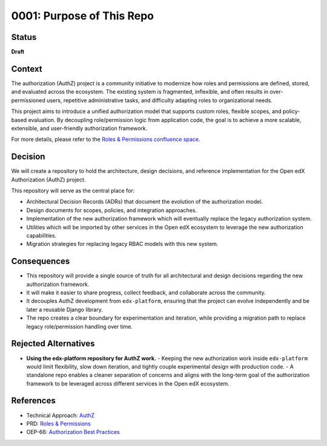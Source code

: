 0001: Purpose of This Repo
##########################

Status
******

**Draft**

Context
*******

The authorization (AuthZ) project is a community initiative to modernize how roles and permissions are defined, stored, and evaluated across the ecosystem. The existing system is fragmented, inflexible, and often results in over-permissioned users, repetitive administrative tasks, and difficulty adapting roles to organizational needs.

This project aims to introduce a unified authorization model that supports custom roles, flexible scopes, and policy-based evaluation. By decoupling role/permission logic from application code, the goal is to achieve a more scalable, extensible, and user-friendly authorization framework.

For more details, please refer to the `Roles & Permissions confluence space <https://openedx.atlassian.net/wiki/spaces/OEPM/pages/4724490259>`_.

Decision
********

We will create a repository to hold the architecture, design decisions, and reference implementation for the Open edX Authorization (AuthZ) project.

This repository will serve as the central place for:

- Architectural Decision Records (ADRs) that document the evolution of the authorization model.
- Design documents for scopes, policies, and integration approaches.
- Implementation of the new authorization framework which will eventually replace the legacy authorization system.
- Utilities which will be imported by other services in the Open edX ecosystem to leverage the new authorization capabilities.
- Migration strategies for replacing legacy RBAC models with this new system.

Consequences
************

- This repository will provide a single source of truth for all architectural and design decisions regarding the new authorization framework.
- It will make it easier to share progress, collect feedback, and collaborate across the community.
- It decouples AuthZ development from ``edx-platform``, ensuring that the project can evolve independently and be later a reusable Django library.
- The repo creates a clear boundary for experimentation and iteration, while providing a migration path to replace legacy role/permission handling over time.

Rejected Alternatives
*********************

- **Using the edx-platform repository for AuthZ work.**
  - Keeping the new authorization work inside ``edx-platform`` would limit flexibility, slow down iteration, and tightly couple experimental design with production code.
  - A standalone repo enables a cleaner separation of concerns and aligns with the long-term goal of the authorization framework to be leveraged across different services in the Open edX ecosystem.

References
**********

- Technical Approach: `AuthZ <https://openedx.atlassian.net/wiki/spaces/OEPM/pages/5176229910>`_
- PRD: `Roles & Permissions <https://openedx.atlassian.net/wiki/spaces/OEPM/pages/4724490259>`_
- OEP-66: `Authorization Best Practices <https://docs.openedx.org/projects/openedx-proposals/en/latest/best-practices/oep-0066-bp-authorization.html>`_
